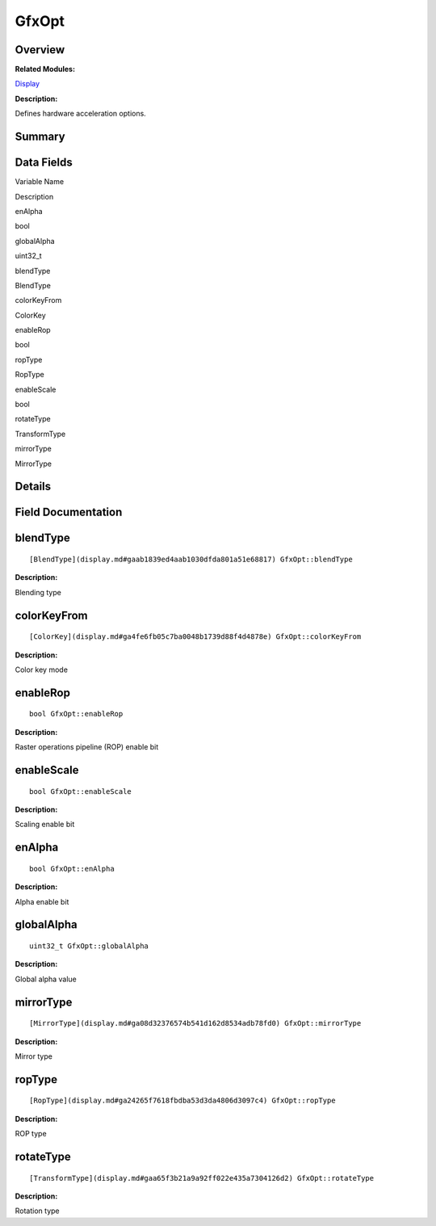 GfxOpt
======

**Overview**\ 
--------------

**Related Modules:**

`Display <display.md>`__

**Description:**

Defines hardware acceleration options.

**Summary**\ 
-------------

Data Fields
-----------

.. raw:: html

   <table>

.. raw:: html

   <thead align="left">

.. raw:: html

   <tr id="row1765065844093530">

.. raw:: html

   <th class="cellrowborder" valign="top" width="50%" id="mcps1.1.3.1.1">

.. raw:: html

   <p id="p1171800896093530">

Variable Name

.. raw:: html

   </p>

.. raw:: html

   </th>

.. raw:: html

   <th class="cellrowborder" valign="top" width="50%" id="mcps1.1.3.1.2">

.. raw:: html

   <p id="p1531428770093530">

Description

.. raw:: html

   </p>

.. raw:: html

   </th>

.. raw:: html

   </tr>

.. raw:: html

   </thead>

.. raw:: html

   <tbody>

.. raw:: html

   <tr id="row1351137108093530">

.. raw:: html

   <td class="cellrowborder" valign="top" width="50%" headers="mcps1.1.3.1.1 ">

.. raw:: html

   <p id="p2075492150093530">

enAlpha

.. raw:: html

   </p>

.. raw:: html

   </td>

.. raw:: html

   <td class="cellrowborder" valign="top" width="50%" headers="mcps1.1.3.1.2 ">

.. raw:: html

   <p id="p228099379093530">

bool

.. raw:: html

   </p>

.. raw:: html

   </td>

.. raw:: html

   </tr>

.. raw:: html

   <tr id="row568477887093530">

.. raw:: html

   <td class="cellrowborder" valign="top" width="50%" headers="mcps1.1.3.1.1 ">

.. raw:: html

   <p id="p352901380093530">

globalAlpha

.. raw:: html

   </p>

.. raw:: html

   </td>

.. raw:: html

   <td class="cellrowborder" valign="top" width="50%" headers="mcps1.1.3.1.2 ">

.. raw:: html

   <p id="p2064519418093530">

uint32_t

.. raw:: html

   </p>

.. raw:: html

   </td>

.. raw:: html

   </tr>

.. raw:: html

   <tr id="row1752552511093530">

.. raw:: html

   <td class="cellrowborder" valign="top" width="50%" headers="mcps1.1.3.1.1 ">

.. raw:: html

   <p id="p583791674093530">

blendType

.. raw:: html

   </p>

.. raw:: html

   </td>

.. raw:: html

   <td class="cellrowborder" valign="top" width="50%" headers="mcps1.1.3.1.2 ">

.. raw:: html

   <p id="p1236775845093530">

BlendType

.. raw:: html

   </p>

.. raw:: html

   </td>

.. raw:: html

   </tr>

.. raw:: html

   <tr id="row1605770264093530">

.. raw:: html

   <td class="cellrowborder" valign="top" width="50%" headers="mcps1.1.3.1.1 ">

.. raw:: html

   <p id="p1890989235093530">

colorKeyFrom

.. raw:: html

   </p>

.. raw:: html

   </td>

.. raw:: html

   <td class="cellrowborder" valign="top" width="50%" headers="mcps1.1.3.1.2 ">

.. raw:: html

   <p id="p1151729876093530">

ColorKey

.. raw:: html

   </p>

.. raw:: html

   </td>

.. raw:: html

   </tr>

.. raw:: html

   <tr id="row865056171093530">

.. raw:: html

   <td class="cellrowborder" valign="top" width="50%" headers="mcps1.1.3.1.1 ">

.. raw:: html

   <p id="p1465771259093530">

enableRop

.. raw:: html

   </p>

.. raw:: html

   </td>

.. raw:: html

   <td class="cellrowborder" valign="top" width="50%" headers="mcps1.1.3.1.2 ">

.. raw:: html

   <p id="p526980568093530">

bool

.. raw:: html

   </p>

.. raw:: html

   </td>

.. raw:: html

   </tr>

.. raw:: html

   <tr id="row924505173093530">

.. raw:: html

   <td class="cellrowborder" valign="top" width="50%" headers="mcps1.1.3.1.1 ">

.. raw:: html

   <p id="p501439112093530">

ropType

.. raw:: html

   </p>

.. raw:: html

   </td>

.. raw:: html

   <td class="cellrowborder" valign="top" width="50%" headers="mcps1.1.3.1.2 ">

.. raw:: html

   <p id="p1076000090093530">

RopType

.. raw:: html

   </p>

.. raw:: html

   </td>

.. raw:: html

   </tr>

.. raw:: html

   <tr id="row1763587480093530">

.. raw:: html

   <td class="cellrowborder" valign="top" width="50%" headers="mcps1.1.3.1.1 ">

.. raw:: html

   <p id="p689226934093530">

enableScale

.. raw:: html

   </p>

.. raw:: html

   </td>

.. raw:: html

   <td class="cellrowborder" valign="top" width="50%" headers="mcps1.1.3.1.2 ">

.. raw:: html

   <p id="p766625606093530">

bool

.. raw:: html

   </p>

.. raw:: html

   </td>

.. raw:: html

   </tr>

.. raw:: html

   <tr id="row1741807788093530">

.. raw:: html

   <td class="cellrowborder" valign="top" width="50%" headers="mcps1.1.3.1.1 ">

.. raw:: html

   <p id="p438173882093530">

rotateType

.. raw:: html

   </p>

.. raw:: html

   </td>

.. raw:: html

   <td class="cellrowborder" valign="top" width="50%" headers="mcps1.1.3.1.2 ">

.. raw:: html

   <p id="p1718758576093530">

TransformType

.. raw:: html

   </p>

.. raw:: html

   </td>

.. raw:: html

   </tr>

.. raw:: html

   <tr id="row139040557093530">

.. raw:: html

   <td class="cellrowborder" valign="top" width="50%" headers="mcps1.1.3.1.1 ">

.. raw:: html

   <p id="p367316091093530">

mirrorType

.. raw:: html

   </p>

.. raw:: html

   </td>

.. raw:: html

   <td class="cellrowborder" valign="top" width="50%" headers="mcps1.1.3.1.2 ">

.. raw:: html

   <p id="p1261755625093530">

MirrorType

.. raw:: html

   </p>

.. raw:: html

   </td>

.. raw:: html

   </tr>

.. raw:: html

   </tbody>

.. raw:: html

   </table>

**Details**\ 
-------------

**Field Documentation**\ 
-------------------------

blendType
---------

::

   [BlendType](display.md#gaab1839ed4aab1030dfda801a51e68817) GfxOpt::blendType

**Description:**

Blending type

colorKeyFrom
------------

::

   [ColorKey](display.md#ga4fe6fb05c7ba0048b1739d88f4d4878e) GfxOpt::colorKeyFrom

**Description:**

Color key mode

enableRop
---------

::

   bool GfxOpt::enableRop

**Description:**

Raster operations pipeline (ROP) enable bit

enableScale
-----------

::

   bool GfxOpt::enableScale

**Description:**

Scaling enable bit

enAlpha
-------

::

   bool GfxOpt::enAlpha

**Description:**

Alpha enable bit

globalAlpha
-----------

::

   uint32_t GfxOpt::globalAlpha

**Description:**

Global alpha value

mirrorType
----------

::

   [MirrorType](display.md#ga08d32376574b541d162d8534adb78fd0) GfxOpt::mirrorType

**Description:**

Mirror type

ropType
-------

::

   [RopType](display.md#ga24265f7618fbdba53d3da4806d3097c4) GfxOpt::ropType

**Description:**

ROP type

rotateType
----------

::

   [TransformType](display.md#gaa65f3b21a9a92ff022e435a7304126d2) GfxOpt::rotateType

**Description:**

Rotation type
